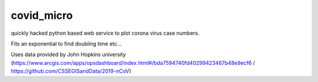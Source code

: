 covid_micro
===========

quickly hacked python based web service to plot corona virus case numbers.

Fits an exponential to find doubling time etc...

Uses data provided by John Hopkins university (https://www.arcgis.com/apps/opsdashboard/index.html#/bda7594740fd40299423467b48e9ecf6 / https://github.com/CSSEGISandData/2019-nCoV)
